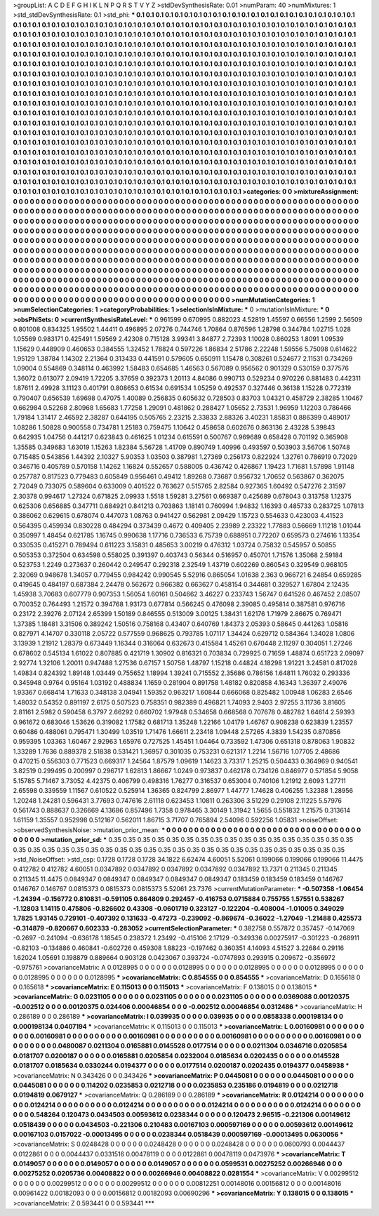 >groupList:
A C D E F G H I K L
N P Q R S T V Y Z 
>stdDevSynthesisRate:
0.01 
>numParam:
40
>numMixtures:
1
>std_stdDevSynthesisRate:
0.1
>std_phi:
***
0.1 0.1 0.1 0.1 0.1 0.1 0.1 0.1 0.1 0.1
0.1 0.1 0.1 0.1 0.1 0.1 0.1 0.1 0.1 0.1
0.1 0.1 0.1 0.1 0.1 0.1 0.1 0.1 0.1 0.1
0.1 0.1 0.1 0.1 0.1 0.1 0.1 0.1 0.1 0.1
0.1 0.1 0.1 0.1 0.1 0.1 0.1 0.1 0.1 0.1
0.1 0.1 0.1 0.1 0.1 0.1 0.1 0.1 0.1 0.1
0.1 0.1 0.1 0.1 0.1 0.1 0.1 0.1 0.1 0.1
0.1 0.1 0.1 0.1 0.1 0.1 0.1 0.1 0.1 0.1
0.1 0.1 0.1 0.1 0.1 0.1 0.1 0.1 0.1 0.1
0.1 0.1 0.1 0.1 0.1 0.1 0.1 0.1 0.1 0.1
0.1 0.1 0.1 0.1 0.1 0.1 0.1 0.1 0.1 0.1
0.1 0.1 0.1 0.1 0.1 0.1 0.1 0.1 0.1 0.1
0.1 0.1 0.1 0.1 0.1 0.1 0.1 0.1 0.1 0.1
0.1 0.1 0.1 0.1 0.1 0.1 0.1 0.1 0.1 0.1
0.1 0.1 0.1 0.1 0.1 0.1 0.1 0.1 0.1 0.1
0.1 0.1 0.1 0.1 0.1 0.1 0.1 0.1 0.1 0.1
0.1 0.1 0.1 0.1 0.1 0.1 0.1 0.1 0.1 0.1
0.1 0.1 0.1 0.1 0.1 0.1 0.1 0.1 0.1 0.1
0.1 0.1 0.1 0.1 0.1 0.1 0.1 0.1 0.1 0.1
0.1 0.1 0.1 0.1 0.1 0.1 0.1 0.1 0.1 0.1
0.1 0.1 0.1 0.1 0.1 0.1 0.1 0.1 0.1 0.1
0.1 0.1 0.1 0.1 0.1 0.1 0.1 0.1 0.1 0.1
0.1 0.1 0.1 0.1 0.1 0.1 0.1 0.1 0.1 0.1
0.1 0.1 0.1 0.1 0.1 0.1 0.1 0.1 0.1 0.1
0.1 0.1 0.1 0.1 0.1 0.1 0.1 0.1 0.1 0.1
0.1 0.1 0.1 0.1 0.1 0.1 0.1 0.1 0.1 0.1
0.1 0.1 0.1 0.1 0.1 0.1 0.1 0.1 0.1 0.1
0.1 0.1 0.1 0.1 0.1 0.1 0.1 0.1 0.1 0.1
0.1 0.1 0.1 0.1 0.1 0.1 0.1 0.1 0.1 0.1
0.1 0.1 0.1 0.1 0.1 0.1 0.1 0.1 0.1 0.1
0.1 0.1 0.1 0.1 0.1 0.1 0.1 0.1 0.1 0.1
0.1 0.1 0.1 0.1 0.1 0.1 0.1 0.1 0.1 0.1
0.1 0.1 0.1 0.1 0.1 0.1 0.1 0.1 0.1 0.1
0.1 0.1 0.1 0.1 0.1 0.1 0.1 0.1 0.1 0.1
0.1 0.1 0.1 0.1 0.1 0.1 0.1 0.1 0.1 0.1
0.1 0.1 0.1 0.1 0.1 0.1 0.1 0.1 0.1 0.1
0.1 0.1 0.1 0.1 0.1 0.1 0.1 0.1 0.1 0.1
0.1 0.1 0.1 0.1 0.1 0.1 0.1 0.1 0.1 0.1
0.1 0.1 0.1 0.1 0.1 0.1 0.1 0.1 0.1 0.1
0.1 0.1 0.1 0.1 0.1 0.1 0.1 0.1 0.1 0.1
0.1 0.1 0.1 0.1 0.1 0.1 0.1 0.1 0.1 0.1
0.1 0.1 0.1 0.1 0.1 0.1 0.1 0.1 0.1 0.1
0.1 0.1 0.1 0.1 0.1 0.1 0.1 0.1 0.1 0.1
0.1 0.1 0.1 0.1 0.1 0.1 0.1 0.1 0.1 0.1
0.1 0.1 0.1 0.1 0.1 0.1 0.1 0.1 0.1 0.1
0.1 0.1 0.1 0.1 0.1 0.1 0.1 0.1 0.1 0.1
0.1 0.1 0.1 0.1 0.1 0.1 0.1 0.1 0.1 0.1
0.1 0.1 0.1 0.1 0.1 0.1 0.1 0.1 0.1 0.1
0.1 0.1 0.1 0.1 0.1 0.1 0.1 0.1 0.1 0.1
0.1 0.1 0.1 0.1 0.1 0.1 0.1 0.1 0.1 0.1
0.1 0.1 0.1 0.1 0.1 0.1 0.1 0.1 0.1 0.1
0.1 0.1 0.1 0.1 0.1 0.1 0.1 0.1 0.1 0.1
0.1 0.1 0.1 0.1 0.1 0.1 0.1 0.1 0.1 0.1
0.1 0.1 0.1 0.1 0.1 0.1 0.1 0.1 0.1 0.1
0.1 0.1 0.1 0.1 0.1 0.1 0.1 0.1 0.1 0.1
0.1 0.1 0.1 0.1 0.1 0.1 0.1 0.1 0.1 0.1
0.1 0.1 0.1 0.1 0.1 0.1 0.1 0.1 0.1 0.1
0.1 0.1 0.1 0.1 0.1 0.1 0.1 0.1 0.1 0.1
0.1 0.1 0.1 0.1 0.1 0.1 0.1 0.1 0.1 0.1
0.1 0.1 0.1 0.1 0.1 0.1 0.1 0.1 0.1 0.1
0.1 0.1 0.1 0.1 0.1 0.1 0.1 0.1 0.1 0.1
0.1 0.1 0.1 0.1 0.1 0.1 0.1 0.1 0.1 0.1
0.1 0.1 0.1 0.1 0.1 0.1 0.1 0.1 0.1 0.1
0.1 0.1 0.1 0.1 0.1 0.1 0.1 0.1 0.1 0.1
0.1 0.1 0.1 0.1 0.1 0.1 0.1 0.1 0.1 0.1
0.1 0.1 0.1 0.1 0.1 0.1 0.1 0.1 0.1 
>categories:
0 0
>mixtureAssignment:
0 0 0 0 0 0 0 0 0 0 0 0 0 0 0 0 0 0 0 0 0 0 0 0 0 0 0 0 0 0 0 0 0 0 0 0 0 0 0 0 0 0 0 0 0 0 0 0 0 0
0 0 0 0 0 0 0 0 0 0 0 0 0 0 0 0 0 0 0 0 0 0 0 0 0 0 0 0 0 0 0 0 0 0 0 0 0 0 0 0 0 0 0 0 0 0 0 0 0 0
0 0 0 0 0 0 0 0 0 0 0 0 0 0 0 0 0 0 0 0 0 0 0 0 0 0 0 0 0 0 0 0 0 0 0 0 0 0 0 0 0 0 0 0 0 0 0 0 0 0
0 0 0 0 0 0 0 0 0 0 0 0 0 0 0 0 0 0 0 0 0 0 0 0 0 0 0 0 0 0 0 0 0 0 0 0 0 0 0 0 0 0 0 0 0 0 0 0 0 0
0 0 0 0 0 0 0 0 0 0 0 0 0 0 0 0 0 0 0 0 0 0 0 0 0 0 0 0 0 0 0 0 0 0 0 0 0 0 0 0 0 0 0 0 0 0 0 0 0 0
0 0 0 0 0 0 0 0 0 0 0 0 0 0 0 0 0 0 0 0 0 0 0 0 0 0 0 0 0 0 0 0 0 0 0 0 0 0 0 0 0 0 0 0 0 0 0 0 0 0
0 0 0 0 0 0 0 0 0 0 0 0 0 0 0 0 0 0 0 0 0 0 0 0 0 0 0 0 0 0 0 0 0 0 0 0 0 0 0 0 0 0 0 0 0 0 0 0 0 0
0 0 0 0 0 0 0 0 0 0 0 0 0 0 0 0 0 0 0 0 0 0 0 0 0 0 0 0 0 0 0 0 0 0 0 0 0 0 0 0 0 0 0 0 0 0 0 0 0 0
0 0 0 0 0 0 0 0 0 0 0 0 0 0 0 0 0 0 0 0 0 0 0 0 0 0 0 0 0 0 0 0 0 0 0 0 0 0 0 0 0 0 0 0 0 0 0 0 0 0
0 0 0 0 0 0 0 0 0 0 0 0 0 0 0 0 0 0 0 0 0 0 0 0 0 0 0 0 0 0 0 0 0 0 0 0 0 0 0 0 0 0 0 0 0 0 0 0 0 0
0 0 0 0 0 0 0 0 0 0 0 0 0 0 0 0 0 0 0 0 0 0 0 0 0 0 0 0 0 0 0 0 0 0 0 0 0 0 0 0 0 0 0 0 0 0 0 0 0 0
0 0 0 0 0 0 0 0 0 0 0 0 0 0 0 0 0 0 0 0 0 0 0 0 0 0 0 0 0 0 0 0 0 0 0 0 0 0 0 0 0 0 0 0 0 0 0 0 0 0
0 0 0 0 0 0 0 0 0 0 0 0 0 0 0 0 0 0 0 0 0 0 0 0 0 0 0 0 0 0 0 0 0 0 0 0 0 0 0 0 0 0 0 0 0 0 0 0 0 0
0 0 0 0 0 0 0 0 0 
>numMutationCategories:
1
>numSelectionCategories:
1
>categoryProbabilities:
1 
>selectionIsInMixture:
***
0 
>mutationIsInMixture:
***
0 
>obsPhiSets:
0
>currentSynthesisRateLevel:
***
0.961599 0.670995 0.882023 4.52819 1.45597 0.66556 1.2599 2.56509 0.801008 0.834325
1.95502 1.44411 0.496895 2.07276 0.744746 1.70864 0.876596 1.28798 0.344784 1.02715
1.028 1.05569 0.983171 0.425491 1.59569 2.42308 0.715128 3.99341 3.84877 2.72393
1.10028 0.860253 1.8091 1.09539 1.15629 0.448909 0.460653 0.384555 1.32452 1.78824
0.597226 1.86834 2.51786 2.22248 1.59556 5.75098 0.614622 1.95129 1.38784 1.14302
2.21364 0.313433 0.441591 0.579605 0.650911 1.15478 0.308261 0.524677 2.11531 0.734269
1.09004 0.554869 0.348114 0.463992 1.58483 0.654685 1.46563 0.567089 0.956562 0.901329
0.530159 0.377576 1.36072 0.613077 2.09419 1.72205 3.37659 0.392373 1.20113 4.84086
0.990713 0.529234 0.970226 0.881483 0.442311 1.87611 2.49928 3.11123 0.401791 0.808653
0.61534 0.691534 1.05259 0.492537 0.327446 0.36138 1.15228 0.772319 0.790407 0.656539
1.69698 0.47075 1.40089 0.256835 0.605632 0.728503 0.83703 1.04321 0.458729 2.38285
1.10467 0.662984 0.52268 2.80968 1.65683 1.77258 1.29091 0.481862 0.288427 1.05652
2.73531 1.96959 1.12203 0.786466 1.79184 1.31417 2.46592 2.38287 0.644195 0.505765
2.23215 2.33833 2.88326 3.40231 1.85831 0.886399 0.489017 1.08286 1.50828 0.900558
0.734781 1.25183 0.759475 1.10642 0.458658 0.602676 0.863136 2.43228 5.39843 0.642935
1.04756 0.441217 0.623843 0.461625 1.01234 0.615591 0.500767 0.969689 0.658428 0.701192
0.365908 1.35585 0.349683 1.63019 1.15263 1.82384 5.56728 1.41709 0.890749 1.40996
0.493597 0.503903 3.56706 1.50748 0.715485 0.543856 1.44392 2.10327 5.90353 1.03503
0.387981 1.27369 0.256173 0.822924 1.32761 0.786919 0.72029 0.346716 0.405789 0.570158
1.14262 1.16824 0.552657 0.588005 0.436742 0.426867 1.19423 1.71681 1.57898 1.91148
0.257787 0.817523 0.779483 0.605849 0.956461 0.49412 1.89268 0.73687 0.956732 1.70652
0.563867 0.362075 2.72049 0.733075 0.589604 0.633009 0.401522 0.763627 0.515765 2.82584
0.927365 1.60492 0.547276 2.31597 2.30378 0.994617 1.27324 0.671825 2.09933 1.5518
1.59281 3.27561 0.669387 0.425689 0.678043 0.313758 1.12375 0.625306 0.656885 0.347711
0.684921 0.841213 0.703863 1.18141 0.760994 1.94832 1.16393 0.485733 0.283725 1.07813
0.386062 0.629615 0.678074 0.447073 1.08763 0.941427 0.562981 2.09429 1.15723 0.554633
0.423003 4.41523 0.564395 0.459934 0.830228 0.484294 0.373439 0.4672 0.409405 2.23989
2.23322 1.77883 0.56669 1.11218 1.01044 0.350997 1.48454 0.621785 1.16745 0.990638
1.17716 0.736533 6.75739 0.688951 0.772207 0.659573 0.274616 1.13354 0.330535 0.415271
0.789494 0.611223 3.15831 0.485653 3.00219 0.476312 1.03724 0.75832 0.545957 0.50855
0.505353 0.372504 0.634598 0.558025 0.391397 0.403743 0.56344 0.516957 0.450701 1.71576
1.35068 2.59184 0.523753 1.2249 0.273637 0.260442 0.249547 0.292318 2.32549 1.43719
0.602269 0.860543 0.329549 0.968105 2.32069 0.948678 1.34057 0.779455 0.984242 0.990545
5.52916 0.865054 1.01638 2.363 0.966721 6.24854 0.659285 0.419645 0.484197 0.687384
2.24478 0.562672 0.966382 0.663627 0.458154 0.344681 0.329527 1.67804 2.12435 1.45938
3.70683 0.607779 0.907353 1.56054 1.60161 0.504662 3.46227 0.233743 1.56747 0.641526
0.467452 2.08507 0.700352 0.764493 1.21572 0.394768 1.93173 0.677814 0.566245 0.476098
2.39085 0.495814 0.387581 0.976716 0.23172 2.39276 2.07124 2.65399 1.50189 0.846555
0.513009 3.00125 1.38431 1.62176 1.71979 2.86675 0.769471 1.37385 1.18481 3.31506
0.389242 1.50516 0.758168 0.43407 0.640769 1.84373 2.05393 0.58645 0.441263 1.05816
0.827971 4.14707 0.330118 2.05722 0.577559 0.968625 0.793785 1.07117 1.34424 0.629712
0.584364 1.34028 1.0806 3.13939 1.21912 1.28379 0.673449 1.16344 0.316064 0.632673
0.415584 1.45261 0.670448 2.11297 0.304051 1.27246 0.678602 0.545134 1.61022 0.807885
0.421719 1.30902 0.816321 0.703834 0.729925 0.71659 1.48874 0.651723 2.09097 2.92774
1.32106 1.20011 0.947488 1.27536 0.67157 1.50756 1.48797 1.15218 0.44824 4.18298
1.91221 3.24581 0.817028 1.49834 0.824392 1.89148 1.03449 0.755652 1.18994 1.39241
0.715552 2.35686 0.786156 1.64811 1.76032 0.293336 0.345948 0.9764 0.95164 1.03192
0.488834 1.1659 0.281904 0.891758 1.48182 0.820858 4.16343 1.36397 2.49076 1.93367
0.668414 1.71633 0.348138 3.04941 1.59352 0.963217 1.60844 0.666068 0.825482 1.00948
1.06283 2.6546 1.48032 0.54352 0.891197 2.6175 0.507523 0.758351 0.982389 0.496821
1.74093 2.9403 2.97255 3.11736 3.81605 2.81161 2.5982 0.590458 6.3797 2.66292
0.660702 1.97948 0.534658 0.668568 0.707678 0.482782 1.64614 2.59393 0.961672 0.683046
1.53626 0.319082 1.17582 0.681713 1.35248 1.22166 1.04179 1.46767 0.908238 0.623839
1.23557 0.60486 0.488061 0.795471 1.30499 1.03519 1.71476 1.66611 2.23418 1.09448
2.57265 4.3839 1.54235 0.870856 0.959395 1.03363 1.60467 2.92963 1.65976 0.727525
1.45451 1.04464 0.733592 1.47306 0.651318 0.878063 1.90832 1.33289 1.7636 0.889378
2.51838 0.531421 1.36957 0.301035 0.753231 0.621317 1.2214 1.56716 1.07705 2.48686
0.470215 0.556303 0.771523 0.669317 1.24564 1.87579 1.09619 1.14623 3.73317 1.25215
0.504433 0.364969 0.940541 3.82519 0.299495 0.200997 0.296717 1.62813 1.86667 1.0249
0.973837 0.462178 0.734126 0.846977 0.571854 5.9058 5.15785 5.71467 3.73052 4.42375
0.406799 0.498316 1.76277 0.316537 0.653004 0.740106 1.21912 2.6093 1.27711 2.65598
0.339559 1.11567 0.610522 0.525914 1.36365 0.824799 2.86977 1.44777 1.74628 0.406255
1.32388 1.28956 1.20248 1.24281 0.596431 3.77693 0.747616 2.61118 0.623453 1.10811
0.263306 3.51229 0.29108 2.11225 5.57976 0.561743 0.888637 0.326669 4.13686 0.857496
1.7358 0.978465 3.30149 1.31942 1.5655 0.551832 1.21575 0.313614 1.61159 1.35557
0.952998 0.512167 0.562011 1.86715 3.71707 0.765894 2.54096 0.592256 1.05831 
>noiseOffset:
>observedSynthesisNoise:
>mutation_prior_mean:
***
0 0 0 0 0 0 0 0 0 0
0 0 0 0 0 0 0 0 0 0
0 0 0 0 0 0 0 0 0 0
0 0 0 0 0 0 0 0 0 0
>mutation_prior_sd:
***
0.35 0.35 0.35 0.35 0.35 0.35 0.35 0.35 0.35 0.35
0.35 0.35 0.35 0.35 0.35 0.35 0.35 0.35 0.35 0.35
0.35 0.35 0.35 0.35 0.35 0.35 0.35 0.35 0.35 0.35
0.35 0.35 0.35 0.35 0.35 0.35 0.35 0.35 0.35 0.35
>std_NoiseOffset:
>std_csp:
0.1728 0.1728 0.1728 34.1822 6.62474 4.60051 5.52061 0.199066 0.199066 0.199066
11.4475 0.412782 0.412782 4.60051 0.0347892 0.0347892 0.0347892 0.0347892 0.0347892 13.7371
0.211345 0.211345 0.211345 11.4475 0.0849347 0.0849347 0.0849347 0.0849347 0.0849347 0.183459
0.183459 0.183459 0.146767 0.146767 0.146767 0.0815373 0.0815373 0.0815373 5.52061 23.7376
>currentMutationParameter:
***
-0.507358 -1.06454 -1.24394 -0.156772 0.810831 -0.591105 0.864809 0.292457 -0.416753 0.0715884
0.755755 1.57551 0.538267 -1.12803 1.14115 0.475806 -0.826602 0.43308 -0.0601719 0.323127
-0.122204 -0.408004 -1.01005 0.349029 1.7825 1.93145 0.729101 -0.407392 0.131633 -0.47273
-0.239092 -0.869674 -0.36022 -1.27049 -1.21488 0.425573 -0.314879 -0.820667 0.602333 -0.283052
>currentSelectionParameter:
***
0.382758 0.557872 0.357457 -0.147069 -0.2697 -0.241094 -0.636178 1.18545 0.238372 1.23492
-0.415106 2.17129 -0.349336 0.00275917 -0.301223 -0.268911 -0.82103 -0.134886 0.460841 -0.602726
0.459308 1.88223 -0.197462 0.360351 4.14093 4.51527 3.22684 0.29116 1.62024 1.05691
0.198879 0.889664 0.903128 0.0423067 0.393724 -0.0747893 0.293915 0.209672 -0.356972 -0.975761
>covarianceMatrix:
A
0.0128995	0	0	0	0	0	
0	0.0128995	0	0	0	0	
0	0	0.0128995	0	0	0	
0	0	0	0.0128995	0	0	
0	0	0	0	0.0128995	0	
0	0	0	0	0	0.0128995	
***
>covarianceMatrix:
C
0.854555	0	
0	0.854555	
***
>covarianceMatrix:
D
0.165618	0	
0	0.165618	
***
>covarianceMatrix:
E
0.115013	0	
0	0.115013	
***
>covarianceMatrix:
F
0.138015	0	
0	0.138015	
***
>covarianceMatrix:
G
0.0231105	0	0	0	0	0	
0	0.0231105	0	0	0	0	
0	0	0.0231105	0	0	0	
0	0	0	0.0369088	0.00120375	-0.002512	
0	0	0	0.00120375	0.024406	0.00046854	
0	0	0	-0.002512	0.00046854	0.0312486	
***
>covarianceMatrix:
H
0.286189	0	
0	0.286189	
***
>covarianceMatrix:
I
0.039935	0	0	0	
0	0.039935	0	0	
0	0	0.0858338	0.000198134	
0	0	0.000198134	0.0407194	
***
>covarianceMatrix:
K
0.115013	0	
0	0.115013	
***
>covarianceMatrix:
L
0.00160981	0	0	0	0	0	0	0	0	0	
0	0.00160981	0	0	0	0	0	0	0	0	
0	0	0.00160981	0	0	0	0	0	0	0	
0	0	0	0.00160981	0	0	0	0	0	0	
0	0	0	0	0.00160981	0	0	0	0	0	
0	0	0	0	0	0.0480087	0.0211304	0.0165881	0.0145528	0.0177514	
0	0	0	0	0	0.0211304	0.0346716	0.0205854	0.0181707	0.0200187	
0	0	0	0	0	0.0165881	0.0205854	0.0232004	0.0185634	0.0202435	
0	0	0	0	0	0.0145528	0.0181707	0.0185634	0.0330244	0.0194377	
0	0	0	0	0	0.0177514	0.0200187	0.0202435	0.0194377	0.0458938	
***
>covarianceMatrix:
N
0.343426	0	
0	0.343426	
***
>covarianceMatrix:
P
0.0445081	0	0	0	0	0	
0	0.0445081	0	0	0	0	
0	0	0.0445081	0	0	0	
0	0	0	0.114202	0.0235853	0.0212718	
0	0	0	0.0235853	0.235186	0.0194819	
0	0	0	0.0212718	0.0194819	0.0679127	
***
>covarianceMatrix:
Q
0.286189	0	
0	0.286189	
***
>covarianceMatrix:
R
0.0124214	0	0	0	0	0	0	0	0	0	
0	0.0124214	0	0	0	0	0	0	0	0	
0	0	0.0124214	0	0	0	0	0	0	0	
0	0	0	0.0124214	0	0	0	0	0	0	
0	0	0	0	0.0124214	0	0	0	0	0	
0	0	0	0	0	0.548264	0.120473	0.0434503	0.00593612	0.0238344	
0	0	0	0	0	0.120473	2.96515	-0.221306	0.00149612	0.0518439	
0	0	0	0	0	0.0434503	-0.221306	0.210483	0.00167103	0.000597169	
0	0	0	0	0	0.00593612	0.00149612	0.00167103	0.0157022	-0.00013495	
0	0	0	0	0	0.0238344	0.0518439	0.000597169	-0.00013495	0.0630056	
***
>covarianceMatrix:
S
0.0248428	0	0	0	0	0	
0	0.0248428	0	0	0	0	
0	0	0.0248428	0	0	0	
0	0	0	0.0600793	0.0044437	0.0122861	
0	0	0	0.0044437	0.0331516	0.00478119	
0	0	0	0.0122861	0.00478119	0.0473976	
***
>covarianceMatrix:
T
0.0149057	0	0	0	0	0	
0	0.0149057	0	0	0	0	
0	0	0.0149057	0	0	0	
0	0	0	0.0599531	0.00275252	0.00266946	
0	0	0	0.00275252	0.0205736	0.00408822	
0	0	0	0.00266946	0.00408822	0.0281554	
***
>covarianceMatrix:
V
0.00299512	0	0	0	0	0	
0	0.00299512	0	0	0	0	
0	0	0.00299512	0	0	0	
0	0	0	0.00812251	0.00148016	0.00156812	
0	0	0	0.00148016	0.00961422	0.00182093	
0	0	0	0.00156812	0.00182093	0.00690296	
***
>covarianceMatrix:
Y
0.138015	0	
0	0.138015	
***
>covarianceMatrix:
Z
0.593441	0	
0	0.593441	
***
